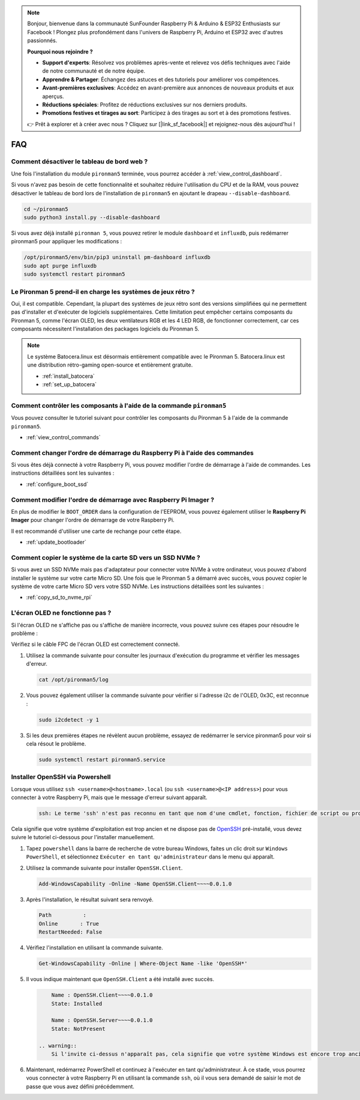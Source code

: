 .. note::

    Bonjour, bienvenue dans la communauté SunFounder Raspberry Pi & Arduino & ESP32 Enthusiasts sur Facebook ! Plongez plus profondément dans l'univers de Raspberry Pi, Arduino et ESP32 avec d'autres passionnés.

    **Pourquoi nous rejoindre ?**

    - **Support d'experts**: Résolvez vos problèmes après-vente et relevez vos défis techniques avec l'aide de notre communauté et de notre équipe.
    - **Apprendre & Partager**: Échangez des astuces et des tutoriels pour améliorer vos compétences.
    - **Avant-premières exclusives**: Accédez en avant-première aux annonces de nouveaux produits et aux aperçus.
    - **Réductions spéciales**: Profitez de réductions exclusives sur nos derniers produits.
    - **Promotions festives et tirages au sort**: Participez à des tirages au sort et à des promotions festives.

    👉 Prêt à explorer et à créer avec nous ? Cliquez sur [|link_sf_facebook|] et rejoignez-nous dès aujourd'hui !

FAQ
============

Comment désactiver le tableau de bord web ?
------------------------------------------------------

Une fois l'installation du module ``pironman5`` terminée, vous pourrez accéder à :ref:`view_control_dashboard`.

Si vous n'avez pas besoin de cette fonctionnalité et souhaitez réduire l'utilisation du CPU et de la RAM, vous pouvez désactiver le tableau de bord lors de l'installation de ``pironman5`` en ajoutant le drapeau ``--disable-dashboard``.

.. code-block:: shell

   cd ~/pironman5
   sudo python3 install.py --disable-dashboard

Si vous avez déjà installé ``pironman 5``, vous pouvez retirer le module ``dashboard`` et ``influxdb``, puis redémarrer pironman5 pour appliquer les modifications :

.. code-block:: shell

   /opt/pironman5/env/bin/pip3 uninstall pm-dashboard influxdb
   sudo apt purge influxdb
   sudo systemctl restart pironman5


Le Pironman 5 prend-il en charge les systèmes de jeux rétro ?
----------------------------------------------------------------

Oui, il est compatible. Cependant, la plupart des systèmes de jeux rétro sont des versions simplifiées qui ne permettent pas d'installer et d'exécuter de logiciels supplémentaires. Cette limitation peut empêcher certains composants du Pironman 5, comme l'écran OLED, les deux ventilateurs RGB et les 4 LED RGB, de fonctionner correctement, car ces composants nécessitent l'installation des packages logiciels du Pironman 5.


.. note::

    Le système Batocera.linux est désormais entièrement compatible avec le Pironman 5. Batocera.linux est une distribution rétro-gaming open-source et entièrement gratuite.

    * :ref:`install_batocera`
    * :ref:`set_up_batocera`

Comment contrôler les composants à l'aide de la commande ``pironman5``
---------------------------------------------------------------------------
Vous pouvez consulter le tutoriel suivant pour contrôler les composants du Pironman 5 à l'aide de la commande ``pironman5``.

* :ref:`view_control_commands`

Comment changer l'ordre de démarrage du Raspberry Pi à l'aide des commandes
------------------------------------------------------------------------------

Si vous êtes déjà connecté à votre Raspberry Pi, vous pouvez modifier l'ordre de démarrage à l'aide de commandes. Les instructions détaillées sont les suivantes :

* :ref:`configure_boot_ssd`


Comment modifier l'ordre de démarrage avec Raspberry Pi Imager ?
------------------------------------------------------------------

En plus de modifier le ``BOOT_ORDER`` dans la configuration de l'EEPROM, vous pouvez également utiliser le **Raspberry Pi Imager** pour changer l'ordre de démarrage de votre Raspberry Pi.

Il est recommandé d'utiliser une carte de rechange pour cette étape.

* :ref:`update_bootloader`

Comment copier le système de la carte SD vers un SSD NVMe ?
--------------------------------------------------------------------

Si vous avez un SSD NVMe mais pas d'adaptateur pour connecter votre NVMe à votre ordinateur, vous pouvez d'abord installer le système sur votre carte Micro SD. Une fois que le Pironman 5 a démarré avec succès, vous pouvez copier le système de votre carte Micro SD vers votre SSD NVMe. Les instructions détaillées sont les suivantes :

* :ref:`copy_sd_to_nvme_rpi`


L'écran OLED ne fonctionne pas ?
--------------------------------------

Si l'écran OLED ne s'affiche pas ou s'affiche de manière incorrecte, vous pouvez suivre ces étapes pour résoudre le problème :

Vérifiez si le câble FPC de l'écran OLED est correctement connecté.

#. Utilisez la commande suivante pour consulter les journaux d'exécution du programme et vérifier les messages d'erreur.

   .. code-block:: shell

      cat /opt/pironman5/log

#. Vous pouvez également utiliser la commande suivante pour vérifier si l'adresse i2c de l'OLED, 0x3C, est reconnue :
    
   .. code-block:: shell
        
        sudo i2cdetect -y 1

#. Si les deux premières étapes ne révèlent aucun problème, essayez de redémarrer le service pironman5 pour voir si cela résout le problème.


   .. code-block:: shell

        sudo systemctl restart pironman5.service

.. _openssh_powershell:

Installer OpenSSH via Powershell
------------------------------------

Lorsque vous utilisez ``ssh <username>@<hostname>.local`` (ou ``ssh <username>@<IP address>``) pour vous connecter à votre Raspberry Pi, mais que le message d'erreur suivant apparaît.

    .. code-block::

        ssh: Le terme 'ssh' n'est pas reconnu en tant que nom d'une cmdlet, fonction, fichier de script ou programme exécutable. Vérifiez l'orthographe du nom, ou si un chemin a été inclus, vérifiez que le chemin est correct et réessayez.


Cela signifie que votre système d'exploitation est trop ancien et ne dispose pas de `OpenSSH <https://learn.microsoft.com/en-us/windows-server/administration/openssh/openssh_install_firstuse?tabs=gui>`_ pré-installé, vous devez suivre le tutoriel ci-dessous pour l'installer manuellement.

#. Tapez ``powershell`` dans la barre de recherche de votre bureau Windows, faites un clic droit sur ``Windows PowerShell``, et sélectionnez ``Exécuter en tant qu'administrateur`` dans le menu qui apparaît.

   .. image:: img/powershell_ssh.png
      :width: 90%
      

#. Utilisez la commande suivante pour installer ``OpenSSH.Client``.

   .. code-block::

        Add-WindowsCapability -Online -Name OpenSSH.Client~~~~0.0.1.0

#. Après l'installation, le résultat suivant sera renvoyé.

   .. code-block::

        Path          :
        Online       : True
        RestartNeeded: False

#. Vérifiez l'installation en utilisant la commande suivante.

   .. code-block::

        Get-WindowsCapability -Online | Where-Object Name -like 'OpenSSH*'

#. Il vous indique maintenant que ``OpenSSH.Client`` a été installé avec succès.

   .. code-block::

        Name : OpenSSH.Client~~~~0.0.1.0
        State: Installed

        Name : OpenSSH.Server~~~~0.0.1.0
        State: NotPresent

    .. warning:: 
        Si l'invite ci-dessus n'apparaît pas, cela signifie que votre système Windows est encore trop ancien, et il est recommandé d'installer un outil SSH tiers, comme |link_putty|.

#. Maintenant, redémarrez PowerShell et continuez à l'exécuter en tant qu'administrateur. À ce stade, vous pourrez vous connecter à votre Raspberry Pi en utilisant la commande ``ssh``, où il vous sera demandé de saisir le mot de passe que vous avez défini précédemment.

   .. image:: img/powershell_login.png
